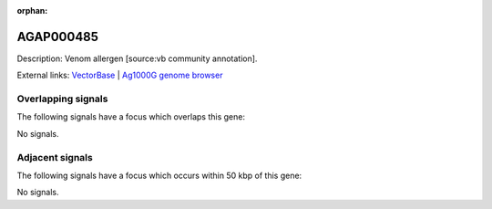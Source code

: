 :orphan:

AGAP000485
=============





Description: Venom allergen [source:vb community annotation].

External links:
`VectorBase <https://www.vectorbase.org/Anopheles_gambiae/Gene/Summary?g=AGAP000485>`_ |
`Ag1000G genome browser <https://www.malariagen.net/apps/ag1000g/phase1-AR3/index.html?genome_region=X:8537815-8538555#genomebrowser>`_

Overlapping signals
-------------------

The following signals have a focus which overlaps this gene:



No signals.



Adjacent signals
----------------

The following signals have a focus which occurs within 50 kbp of this gene:



No signals.


